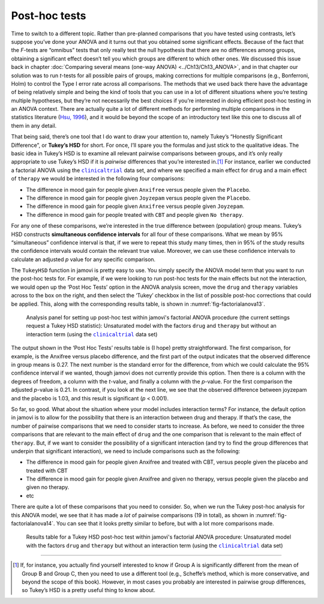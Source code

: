 .. sectionauthor:: `Danielle J. Navarro <https://djnavarro.net/>`_ and `David R. Foxcroft <https://www.davidfoxcroft.com/>`_

Post-hoc tests
--------------
 
Time to switch to a different topic. Rather than pre-planned comparisons that
you have tested using contrasts, let’s suppose you’ve done your ANOVA and it
turns out that you obtained some significant effects. Because of the fact that
the *F*-tests are “omnibus” tests that only really test the null hypothesis
that there are no differences among groups, obtaining a significant effect
doesn’t tell you which groups are different to which other ones. We discussed
this issue back in chapter :doc:`Comparing several means (one-way ANOVA)
<../Ch13/Ch13_ANOVA>`, and in that chapter our solution was to run *t*-tests for all
possible pairs of groups, making corrections for multiple comparisons (e.g.,
Bonferroni, Holm) to control the Type I error rate across all comparisons. The
methods that we used back there have the advantage of being relatively simple
and being the kind of tools that you can use in a lot of different situations
where you’re testing multiple hypotheses, but they’re not necessarily the best
choices if you’re interested in doing efficient post-hoc testing in an ANOVA
context. There are actually quite a lot of different methods for performing
multiple comparisons in the statistics literature (`Hsu, 1996
<../Other/References.html#hsu-1996>`__\ ), and it would be beyond the scope of an
introductory text like this one to discuss all of them in any detail.

That being said, there’s one tool that I do want to draw your attention
to, namely Tukey’s “Honestly Significant Difference”, or **Tukey’s HSD**
for short. For once, I’ll spare you the formulas and just stick to the
qualitative ideas. The basic idea in Tukey’s HSD is to examine all
relevant pairwise comparisons between groups, and it’s only really
appropriate to use Tukey’s HSD if it is *pairwise* differences that
you’re interested in.\ [#]_ For instance, earlier we conducted a
factorial ANOVA using the |clinicaltrial|_ data set, and where we
specified a main effect for ``drug`` and a main effect of ``therapy`` we
would be interested in the following four comparisons:

-  The difference in mood gain for people given ``Anxifree`` versus people
   given the ``Placebo``.

-  The difference in mood gain for people given ``Joyzepam`` versus people
   given the ``Placebo``.

-  The difference in mood gain for people given ``Anxifree`` versus people
   given ``Joyzepam``.

-  The difference in mood gain for people treated with ``CBT`` and people
   given ``No therapy``.

For any one of these comparisons, we’re interested in the true
difference between (population) group means. Tukey’s HSD constructs
**simultaneous confidence intervals** for all four of these comparisons.
What we mean by 95% “simultaneous” confidence interval is that, if we
were to repeat this study many times, then in 95% of the study results
the confidence intervals would contain the relevant true value.
Moreover, we can use these confidence intervals to calculate an adjusted
*p* value for any specific comparison.

The ``TukeyHSD`` function in jamovi is pretty easy to use. You simply
specify the ANOVA model term that you want to run the post-hoc tests
for. For example, if we were looking to run post-hoc tests for the main
effects but not the interaction, we would open up the ‘Post Hoc Tests’
option in the ANOVA analysis screen, move the ``drug`` and ``therapy``
variables across to the box on the right, and then select the ‘Tukey’
checkbox in the list of possible post-hoc corrections that could be
applied. This, along with the corresponding results table, is shown in
:numref:`fig-factorialanova13`.

.. ----------------------------------------------------------------------------

.. figure:: ../_images/lsj_factorialanova13.*
   :alt: Analysis panel to set up post hoc tests
   :name: fig-factorialanova13

   Analysis panel for setting up post-hoc test within jamovi's factorial ANOVA
   procedure (the current settings request a Tukey HSD statistic): Unsaturated
   model with the factors ``drug`` and ``therapy`` but without an interaction
   term (using the |clinicaltrial|_ data set)
   
.. ----------------------------------------------------------------------------

The output shown in the ‘Post Hoc Tests’ results table is (I hope)
pretty straightforward. The first comparison, for example, is the
Anxifree versus placebo difference, and the first part of the output
indicates that the observed difference in group means is 0.27.
The next number is the standard error for the difference, from which we
could calculate the 95% confidence interval if we wanted, though jamovi
does not currently provide this option. Then there is a column with the
degrees of freedom, a column with the *t*-value, and finally a
column with the *p*-value. For the first comparison the adjusted
*p*-value is 0.21. In contrast, if you look at the next
line, we see that the observed difference between joyzepam and the
placebo is 1.03, and this result is significant (*p* < 0.001).

So far, so good. What about the situation where your model includes
interaction terms? For instance, the default option in jamovi is to
allow for the possibility that there is an interaction between drug and
therapy. If that’s the case, the number of pairwise comparisons that we
need to consider starts to increase. As before, we need to consider the
three comparisons that are relevant to the main effect of ``drug`` and
the one comparison that is relevant to the main effect of ``therapy``.
But, if we want to consider the possibility of a significant interaction
(and try to find the group differences that underpin that significant
interaction), we need to include comparisons such as the following:

-  The difference in mood gain for people given Anxifree and treated
   with CBT, versus people given the placebo and treated with CBT

-  The difference in mood gain for people given Anxifree and given no
   therapy, versus people given the placebo and given no therapy.

-  etc

There are quite a lot of these comparisons that you need to consider.
So, when we run the Tukey post-hoc analysis for this ANOVA model, we see
that it has made a *lot* of pairwise comparisons (19 in total), as shown
in :numref:`fig-factorialanova14`. You can see that it looks pretty similar
to before, but with a lot more comparisons made.

.. ----------------------------------------------------------------------------

.. figure:: ../_images/lsj_factorialanova14.*
   :alt: Results table for a Tukey HSD post-hoc test
   :name: fig-factorialanova14

   Results table for a Tukey HSD post-hoc test within jamovi's factorial ANOVA
   procedure: Unsaturated model with the factors ``drug`` and ``therapy`` but
   without an interaction term (using the |clinicaltrial|_ data set)
   
.. ----------------------------------------------------------------------------

------

.. [#]
   If, for instance, you actually find yourself interested to know if
   Group A is significantly different from the mean of Group B and Group
   C, then you need to use a different tool (e.g., Scheffe’s method,
   which is more conservative, and beyond the scope of this book).
   However, in most cases you probably are interested in pairwise group
   differences, so Tukey’s HSD is a pretty useful thing to know about.

.. ----------------------------------------------------------------------------

.. |clinicaltrial|                     replace:: ``clinicaltrial``
.. _clinicaltrial:                     _static/data/clinicaltrial.omv
